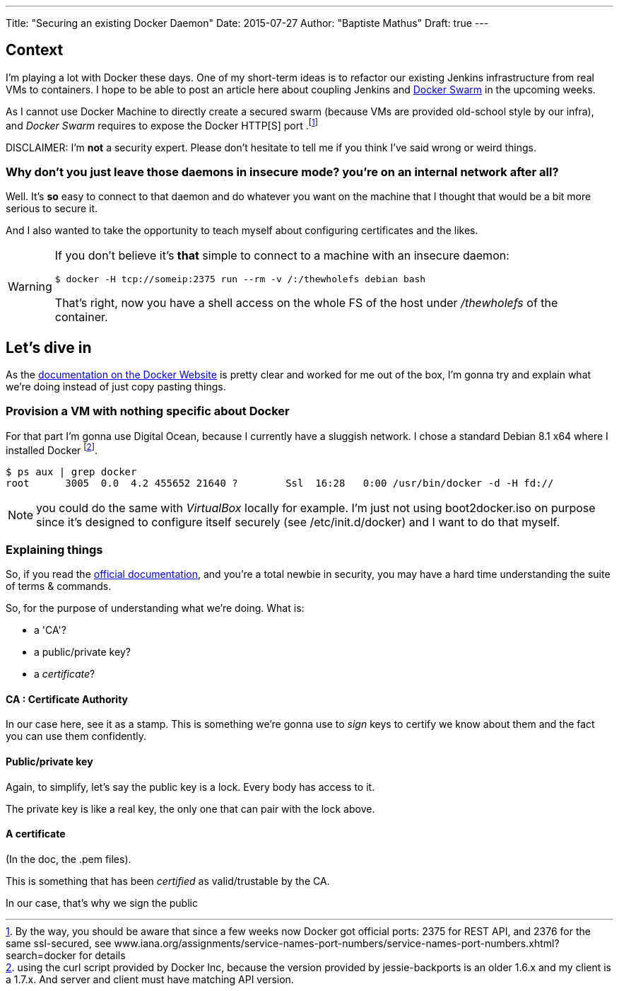 ---
Title: "Securing an existing Docker Daemon"
Date: 2015-07-27
Author: "Baptiste Mathus"
Draft: true
---

:last-update-label!:

== Context
I'm playing a lot with Docker these days. One of my short-term ideas is to refactor our existing Jenkins infrastructure from real VMs to containers.
I hope to be able to post an article here about coupling Jenkins and link:https://docs.docker.com/swarm/[Docker Swarm] in the upcoming weeks.

As I cannot use Docker Machine to directly create a secured swarm (because VMs are provided old-school style by our infra), and _Docker Swarm_ requires to expose the Docker HTTP[S]
port .footnote:[By the way, you should be aware that since a few weeks now Docker got official ports:
2375 for REST API,
and 2376 for the same ssl-secured,
see www.iana.org/assignments/service-names-port-numbers/service-names-port-numbers.xhtml?search=docker for details]

DISCLAIMER: I'm *not* a security expert. Please don't hesitate to tell me if you think I've said wrong or weird things.

=== Why don't you just leave those daemons in insecure mode? you're on an internal network after all?

Well. It's *so* easy to connect to that daemon and do whatever you want on the machine that I thought that would be a bit more serious to secure it.

And I also wanted to take the opportunity to teach myself about configuring certificates and the likes.

[WARNING]
====
If you don't believe it's *that* simple to connect to a machine with an insecure daemon:

    $ docker -H tcp://someip:2375 run --rm -v /:/thewholefs debian bash

That's right, now you have a shell access on the whole FS of the host under _/thewholefs_ of the container.
====

== Let's dive in

As the link:https://docs.docker.com/articles/https/[documentation on the Docker Website] is pretty clear and worked for me out of the box, I'm gonna try and explain what we're doing instead of just copy pasting things.

=== Provision a VM with nothing specific about Docker

For that part I'm gonna use Digital Ocean, because I currently have a sluggish network. I chose a standard Debian 8.1 x64 where I installed Docker footnote:[using the curl script provided by Docker Inc, because the version provided by jessie-backports is an older 1.6.x and my client is a 1.7.x. And server and client must have matching API version.].

[source,shell]
$ ps aux | grep docker
root      3005  0.0  4.2 455652 21640 ?        Ssl  16:28   0:00 /usr/bin/docker -d -H fd://

NOTE: you could do the same with _VirtualBox_ locally for example. I'm just not using boot2docker.iso on purpose since it's designed to configure itself securely (see /etc/init.d/docker) and I want to do that myself.

=== Explaining things

So, if you read the link:https://docs.docker.com/articles/https/[official documentation], and you're a total newbie in security, you may have a hard time understanding the suite of terms & commands.

So, for the purpose of understanding what we're doing.
What is:

* a 'CA'?
* a public/private key?
* a _certificate_?

==== CA : Certificate Authority

In our case here, see it as a stamp. This is something we're gonna use to _sign_ keys to certify we know about them and the fact you can use them confidently.

==== Public/private key

Again, to simplify, let's say the public key is a lock. Every body has access to it.

The private key is like a real key, the only one that can pair with the lock above.

==== A certificate

(In the doc, the .pem files).

This is something that has been _certified_ as valid/trustable by the CA.

In our case, that's why we sign the public
